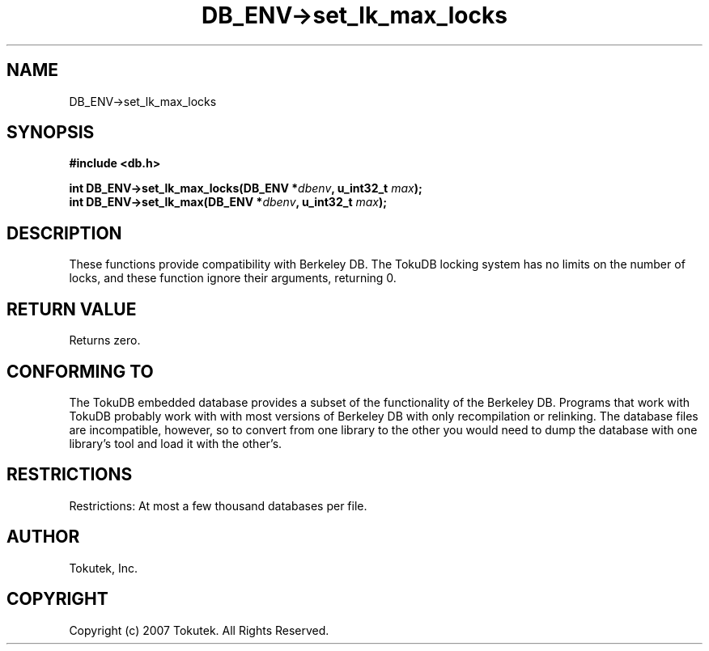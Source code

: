 .\" Process this file with
.\" groff -man -Tascii foo.1
.\"
.\" Copyright (c) 2007 Tokutek.  All Rights Reserved.
.TH DB_ENV->set_lk_max_locks 3 "November 2007" Tokutek "TokuDB Programmer's Manual"
.SH NAME
DB_ENV->set_lk_max_locks
.SH SYNOPSIS
.LP
\fB #include <db.h>
.br
.sp
.BI "int DB_ENV->set_lk_max_locks(DB_ENV *" dbenv ", u_int32_t " max ");"
.br
.BI "int DB_ENV->set_lk_max(DB_ENV *" dbenv ", u_int32_t " max ");"
.SH DESCRIPTION
These functions provide compatibility with Berkeley DB.  The TokuDB
locking system has no limits on the number of locks, and these function ignore their arguments, returning 0.
.LP
.SH RETURN VALUE
.LP
Returns zero.
.SH CONFORMING TO
The TokuDB embedded database provides a subset of the functionality of
the Berkeley DB.  Programs that work with TokuDB probably work with
with most versions of Berkeley DB with only recompilation or
relinking.  The database files are incompatible, however, so to
convert from one library to the other you would need to dump the
database with one library's tool and load it with the other's.
.SH RESTRICTIONS
.LP
Restrictions: At most a few thousand databases per file.
.SH AUTHOR
Tokutek, Inc.
.SH COPYRIGHT
Copyright (c) 2007 Tokutek.  All Rights Reserved.
